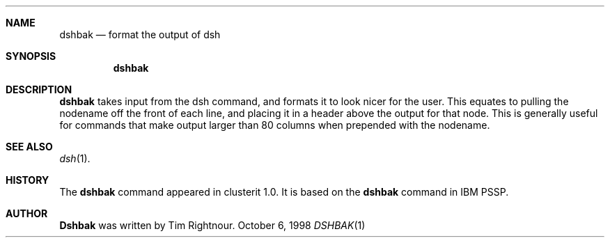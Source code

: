 .\"	$Id$
.\"
.\" Copyright (c) 1998
.\"	Tim Rightnour.  All rights reserved.
.\"
.\" Redistribution and use in source and binary forms, with or without
.\" modification, are permitted provided that the following conditions
.\" are met:
.\" 1. Redistributions of source code must retain the above copyright
.\"    notice, this list of conditions and the following disclaimer.
.\" 2. Redistributions in binary form must reproduce the above copyright
.\"    notice, this list of conditions and the following disclaimer in the
.\"    documentation and/or other materials provided with the distribution.
.\" 3. All advertising materials mentioning features or use of this software
.\"    must display the following acknowledgment:
.\"	This product includes software developed by Tim Rightnour for
.\"	The NetBSD Foundation, Inc.
.\" 4. The name of Tim Rightnour may not be used to endorse or promote 
.\"    products derived from this software without specific prior written 
.\"    permission.
.\"
.\" THIS SOFTWARE IS PROVIDED BY TIM RIGHTNOUR ``AS IS'' AND
.\" ANY EXPRESS OR IMPLIED WARRANTIES, INCLUDING, BUT NOT LIMITED TO, THE
.\" IMPLIED WARRANTIES OF MERCHANTABILITY AND FITNESS FOR A PARTICULAR PURPOSE
.\" ARE DISCLAIMED.  IN NO EVENT SHALL TIM RIGHTNOUR BE LIABLE
.\" FOR ANY DIRECT, INDIRECT, INCIDENTAL, SPECIAL, EXEMPLARY, OR CONSEQUENTIAL
.\" DAMAGES (INCLUDING, BUT NOT LIMITED TO, PROCUREMENT OF SUBSTITUTE GOODS
.\" OR SERVICES; LOSS OF USE, DATA, OR PROFITS; OR BUSINESS INTERRUPTION)
.\" HOWEVER CAUSED AND ON ANY THEORY OF LIABILITY, WHETHER IN CONTRACT, STRICT
.\" LIABILITY, OR TORT (INCLUDING NEGLIGENCE OR OTHERWISE) ARISING IN ANY WAY
.\" OUT OF THE USE OF THIS SOFTWARE, EVEN IF ADVISED OF THE POSSIBILITY OF
.\" SUCH DAMAGE.
.\"
.\" The following requests are required for all man pages.
.Dd October 6, 1998
.Dt DSHBAK 1
.Sh NAME
.Nm dshbak
.Nd format the output of dsh
.Sh SYNOPSIS
.Nm
.Sh DESCRIPTION
.Nm
takes input from the dsh command, and formats it to look nicer for the user.
This equates to pulling the nodename off the front of each line, and placing
it in a header above the output for that node.  This is generally useful for
commands that make output larger than 80 columns when prepended with the
nodename.
.Sh SEE ALSO
.Xr dsh 1 .
.Sh HISTORY
The
.Nm
command appeared in
clusterit 1.0.  It is based on the
.Nm
command in IBM PSSP.
.Sh AUTHOR
.Nm Dshbak
was written by Tim Rightnour.
